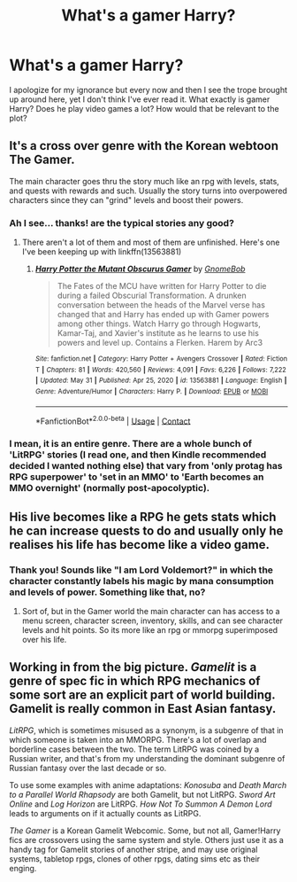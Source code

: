 #+TITLE: What's a gamer Harry?

* What's a gamer Harry?
:PROPERTIES:
:Author: I_love_DPs
:Score: 2
:DateUnix: 1622536703.0
:DateShort: 2021-Jun-01
:FlairText: Prompt
:END:
I apologize for my ignorance but every now and then I see the trope brought up around here, yet I don't think I've ever read it. What exactly is gamer Harry? Does he play video games a lot? How would that be relevant to the plot?


** It's a cross over genre with the Korean webtoon The Gamer.

The main character goes thru the story much like an rpg with levels, stats, and quests with rewards and such. Usually the story turns into overpowered characters since they can "grind" levels and boost their powers.
:PROPERTIES:
:Author: morozkhi
:Score: 3
:DateUnix: 1622538990.0
:DateShort: 2021-Jun-01
:END:

*** Ah I see... thanks! are the typical stories any good?
:PROPERTIES:
:Author: I_love_DPs
:Score: 1
:DateUnix: 1622539292.0
:DateShort: 2021-Jun-01
:END:

**** There aren't a lot of them and most of them are unfinished. Here's one I've been keeping up with linkffn(13563881)
:PROPERTIES:
:Author: morozkhi
:Score: 3
:DateUnix: 1622539515.0
:DateShort: 2021-Jun-01
:END:

***** [[https://www.fanfiction.net/s/13563881/1/][*/Harry Potter the Mutant Obscurus Gamer/*]] by [[https://www.fanfiction.net/u/4936996/GnomeBob][/GnomeBob/]]

#+begin_quote
  The Fates of the MCU have written for Harry Potter to die during a failed Obscurial Transformation. A drunken conversation between the heads of the Marvel verse has changed that and Harry has ended up with Gamer powers among other things. Watch Harry go through Hogwarts, Kamar-Taj, and Xavier's institute as he learns to use his powers and level up. Contains a Flerken. Harem by Arc3
#+end_quote

^{/Site/:} ^{fanfiction.net} ^{*|*} ^{/Category/:} ^{Harry} ^{Potter} ^{+} ^{Avengers} ^{Crossover} ^{*|*} ^{/Rated/:} ^{Fiction} ^{T} ^{*|*} ^{/Chapters/:} ^{81} ^{*|*} ^{/Words/:} ^{420,560} ^{*|*} ^{/Reviews/:} ^{4,091} ^{*|*} ^{/Favs/:} ^{6,226} ^{*|*} ^{/Follows/:} ^{7,222} ^{*|*} ^{/Updated/:} ^{May} ^{31} ^{*|*} ^{/Published/:} ^{Apr} ^{25,} ^{2020} ^{*|*} ^{/id/:} ^{13563881} ^{*|*} ^{/Language/:} ^{English} ^{*|*} ^{/Genre/:} ^{Adventure/Humor} ^{*|*} ^{/Characters/:} ^{Harry} ^{P.} ^{*|*} ^{/Download/:} ^{[[http://www.ff2ebook.com/old/ffn-bot/index.php?id=13563881&source=ff&filetype=epub][EPUB]]} ^{or} ^{[[http://www.ff2ebook.com/old/ffn-bot/index.php?id=13563881&source=ff&filetype=mobi][MOBI]]}

--------------

*FanfictionBot*^{2.0.0-beta} | [[https://github.com/FanfictionBot/reddit-ffn-bot/wiki/Usage][Usage]] | [[https://www.reddit.com/message/compose?to=tusing][Contact]]
:PROPERTIES:
:Author: FanfictionBot
:Score: 1
:DateUnix: 1622539533.0
:DateShort: 2021-Jun-01
:END:


*** I mean, it is an entire genre. There are a whole bunch of 'LitRPG' stories (I read one, and then Kindle recommended decided I wanted nothing else) that vary from 'only protag has RPG superpower' to 'set in an MMO' to 'Earth becomes an MMO overnight' (normally post-apocolyptic).
:PROPERTIES:
:Author: greatandmodest
:Score: 1
:DateUnix: 1622567119.0
:DateShort: 2021-Jun-01
:END:


** His live becomes like a RPG he gets stats which he can increase quests to do and usually only he realises his life has become like a video game.
:PROPERTIES:
:Author: panda0031698
:Score: 2
:DateUnix: 1622538989.0
:DateShort: 2021-Jun-01
:END:

*** Thank you! Sounds like "I am Lord Voldemort?" in which the character constantly labels his magic by mana consumption and levels of power. Something like that, no?
:PROPERTIES:
:Author: I_love_DPs
:Score: 1
:DateUnix: 1622539353.0
:DateShort: 2021-Jun-01
:END:

**** Sort of, but in the Gamer world the main character can has access to a menu screen, character screen, inventory, skills, and can see character levels and hit points. So its more like an rpg or mmorpg superimposed over his life.
:PROPERTIES:
:Author: morozkhi
:Score: 2
:DateUnix: 1622540174.0
:DateShort: 2021-Jun-01
:END:


** Working in from the big picture. /Gamelit/ is a genre of spec fic in which RPG mechanics of some sort are an explicit part of world building. Gamelit is really common in East Asian fantasy.

/LitRPG/, which is sometimes misused as a synonym, is a subgenre of that in which someone is taken into an MMORPG. There's a lot of overlap and borderline cases between the two. The term LitRPG was coined by a Russian writer, and that's from my understanding the dominant subgenre of Russian fantasy over the last decade or so.

To use some examples with anime adaptations: /Konosuba/ and /Death March to a Parallel World Rhapsody/ are both Gamelit, but not LitRPG. /Sword Art Online/ and /Log Horizon/ are LitRPG. /How Not To Summon A Demon Lord/ leads to arguments on if it actually counts as LitRPG.

/The Gamer/ is a Korean Gamelit Webcomic. Some, but not all, Gamer!Harry fics are crossovers using the same system and style. Others just use it as a handy tag for Gamelit stories of another stripe, and may use original systems, tabletop rpgs, clones of other rpgs, dating sims etc as their enging.
:PROPERTIES:
:Author: horrorshowjack
:Score: 2
:DateUnix: 1622583787.0
:DateShort: 2021-Jun-02
:END:
